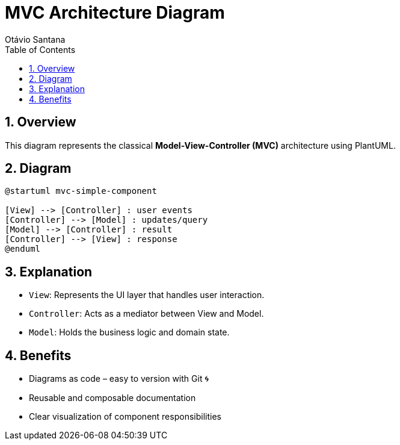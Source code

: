 = MVC Architecture Diagram
Otávio Santana
:toc: left
:icons: font
:plantuml-server-url: https://www.plantuml.com/plantuml
:source-highlighter: highlightjs
:sectnums:

== Overview

This diagram represents the classical *Model-View-Controller (MVC)* architecture using PlantUML.

== Diagram

[source,plantuml]
----
@startuml mvc-simple-component

[View] --> [Controller] : user events
[Controller] --> [Model] : updates/query
[Model] --> [Controller] : result
[Controller] --> [View] : response
@enduml
----

== Explanation

* `View`: Represents the UI layer that handles user interaction.
* `Controller`: Acts as a mediator between View and Model.
* `Model`: Holds the business logic and domain state.

== Benefits

- Diagrams as code – easy to version with Git 🌀
- Reusable and composable documentation
- Clear visualization of component responsibilities
